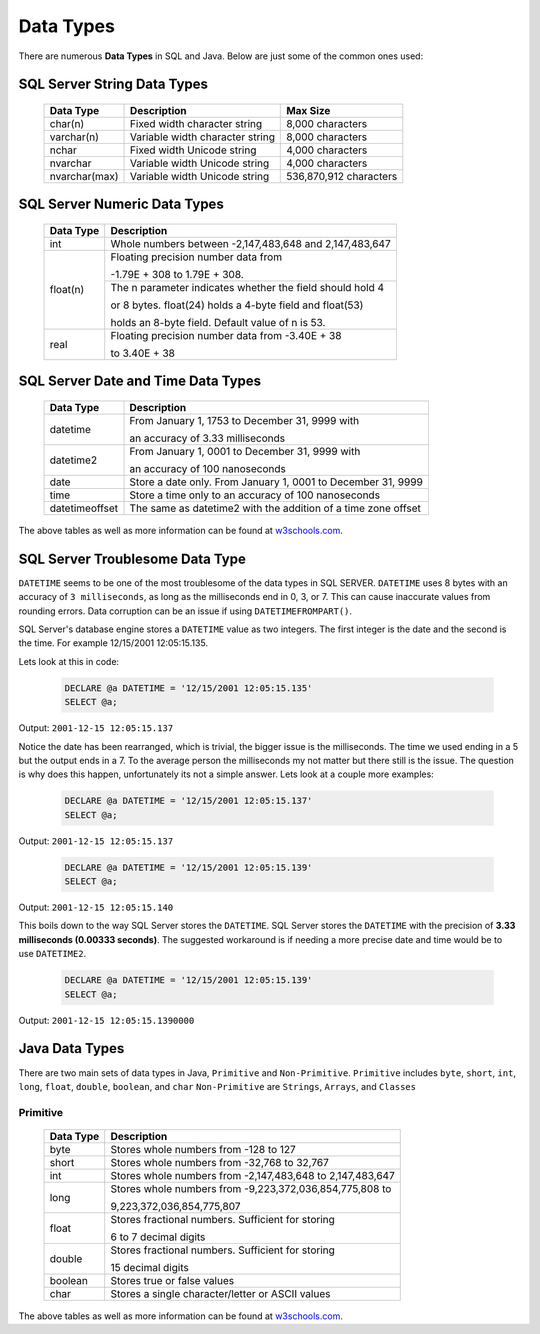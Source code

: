 Data Types
==========

There are numerous **Data Types** in SQL and Java.  Below are just some of the common ones used:


SQL Server String Data Types
----------------------------

    +---------------+---------------------------------+----------------------------+
    |   Data Type   |         Description             |         Max Size           |
    |               |                                 |                            |
    +===============+=================================+============================+
    | char(n)       | Fixed width character string    | 8,000 characters           |
    +---------------+---------------------------------+----------------------------+
    | varchar(n)    | Variable width character string | 8,000 characters           |
    +---------------+---------------------------------+----------------------------+
    | nchar         | Fixed width Unicode string      | 4,000 characters           |
    +---------------+---------------------------------+----------------------------+
    | nvarchar      | Variable width Unicode string   | 4,000 characters           |
    +---------------+---------------------------------+----------------------------+
    | nvarchar(max) | Variable width Unicode string   | 536,870,912 characters     |
    +---------------+---------------------------------+----------------------------+

SQL Server Numeric Data Types
-----------------------------

    +---------------+--------------------------------------------------------------+
    |   Data Type   |         Description                                          |
    |               |                                                              |
    +===============+=================================+============================+
    | int           | Whole numbers between -2,147,483,648 and 2,147,483,647       |
    +---------------+--------------------------------------------------------------+
    | float(n)      | Floating precision number data from                          |
    |               |                                                              |
    |               | -1.79E + 308 to 1.79E + 308.                                 |
    |               +--------------------------------------------------------------+
    |               | The n parameter indicates whether the field should hold 4    |
    |               |                                                              |
    |               | or 8 bytes. float(24) holds a 4-byte field and float(53)     |
    |               |                                                              |
    |               | holds an 8-byte field. Default value of n is 53.             |
    +---------------+---------------------------------+----------------------------+
    | real          | Floating precision number data from -3.40E + 38              |
    |               |                                                              |
    |               | to 3.40E + 38                                                |
    +---------------+---------------------------------+----------------------------+


SQL Server Date and Time Data Types
-----------------------------------

    +----------------+---------------------------------------------------------------+
    |   Data Type    |         Description                                           |
    |                |                                                               |
    +================+=================================+=============================+
    | datetime       | From January 1, 1753 to December 31, 9999 with                |
    |                |                                                               |
    |                | an accuracy of 3.33 milliseconds                              |
    +----------------+---------------------------------------------------------------+
    | datetime2      | From January 1, 0001 to December 31, 9999 with                |
    |                |                                                               |
    |                | an accuracy of 100 nanoseconds                                |
    +----------------+---------------------------------------------------------------+
    | date           | Store a date only. From January 1, 0001 to December 31, 9999  |
    +----------------+---------------------------------------------------------------+
    | time           | Store a time only to an accuracy of 100 nanoseconds           |
    +----------------+---------------------------------------------------------------+
    | datetimeoffset | The same as datetime2 with the addition of a time zone offset |
    +----------------+---------------------------------------------------------------+

The above tables as well as more information can be found at
`w3schools.com <https://www.w3schools.com/sql/sql_datatypes.asp>`_.

SQL Server Troublesome Data Type
--------------------------------
``DATETIME`` seems to be one of the most troublesome of the data types in SQL SERVER.  ``DATETIME`` uses 8 bytes with
an accuracy of ``3 milliseconds``, as  long as the milliseconds end in 0, 3, or 7.  This can cause inaccurate
values from rounding errors.  Data corruption can be an issue if using ``DATETIMEFROMPART()``.

SQL Server's database engine stores a ``DATETIME`` value as two integers.  The first integer is the date and the second
is the time.  For example 12/15/2001 12:05:15.135.

Lets look at this in code:

    .. code-block:: SQL

       DECLARE @a DATETIME = '12/15/2001 12:05:15.135'
       SELECT @a;

Output:   ``2001-12-15 12:05:15.137``

Notice the date has been rearranged, which is trivial, the bigger issue is the milliseconds.  The time we used ending in
a 5 but the output ends in a 7.  To the average person the milliseconds my not matter but there still is the issue.
The question is why does this happen, unfortunately its not a simple answer.  Lets look at a couple more examples:


 .. code-block:: SQL

       DECLARE @a DATETIME = '12/15/2001 12:05:15.137'
       SELECT @a;

Output:   ``2001-12-15 12:05:15.137``


 .. code-block:: SQL

       DECLARE @a DATETIME = '12/15/2001 12:05:15.139'
       SELECT @a;

Output:   ``2001-12-15 12:05:15.140``

This boils down to the way SQL Server stores the ``DATETIME``.  SQL Server stores the ``DATETIME`` with
the precision of **3.33 milliseconds (0.00333 seconds)**.   The suggested workaround is if needing a more precise
date and time would be to use ``DATETIME2``.

 .. code-block:: SQL

       DECLARE @a DATETIME = '12/15/2001 12:05:15.139'
       SELECT @a;

Output:   ``2001-12-15 12:05:15.1390000``



Java Data Types
---------------

There are two main sets of data types in Java, ``Primitive`` and ``Non-Primitive``.
``Primitive`` includes ``byte``, ``short``, ``int``, ``long``, ``float``, ``double``, ``boolean``, and ``char``
``Non-Primitive`` are ``Strings``, ``Arrays``, and ``Classes``

Primitive
~~~~~~~~~
    +------------------+---------------------------------------------------------------+
    |   Data Type      |         Description                                           |
    |                  |                                                               |
    +==================+=================================+=============================+
    | byte             | Stores whole numbers from -128 to 127                         |
    +------------------+---------------------------------------------------------------+
    | short            | Stores whole numbers from -32,768 to 32,767                   |
    +------------------+---------------------------------------------------------------+
    | int              | Stores whole numbers from -2,147,483,648 to 2,147,483,647     |
    +------------------+---------------------------------------------------------------+
    | long             | Stores whole numbers from -9,223,372,036,854,775,808 to       |
    |                  |                                                               |
    |                  | 9,223,372,036,854,775,807                                     |
    +------------------+---------------------------------------------------------------+
    | float            | Stores fractional numbers. Sufficient for storing             |
    |                  |                                                               |
    |                  | 6 to 7 decimal digits                                         |
    +------------------+---------------------------------------------------------------+
    | double           | Stores fractional numbers. Sufficient for storing             |
    |                  |                                                               |
    |                  | 15 decimal digits                                             |
    +------------------+---------------------------------------------------------------+
    | boolean          | Stores true or false values                                   |
    +------------------+---------------------------------------------------------------+
    | char             | Stores a single character/letter or ASCII values              |
    +------------------+---------------------------------------------------------------+

The above tables as well as more information can be found at
`w3schools.com <https://www.w3schools.com/java/java_data_types.asp>`_.

